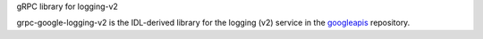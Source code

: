 gRPC library for logging-v2

grpc-google-logging-v2 is the IDL-derived library for the logging (v2) service in the googleapis_ repository.

.. _`googleapis`: https://github.com/googleapis/googleapis/tree/master/logging/v2
